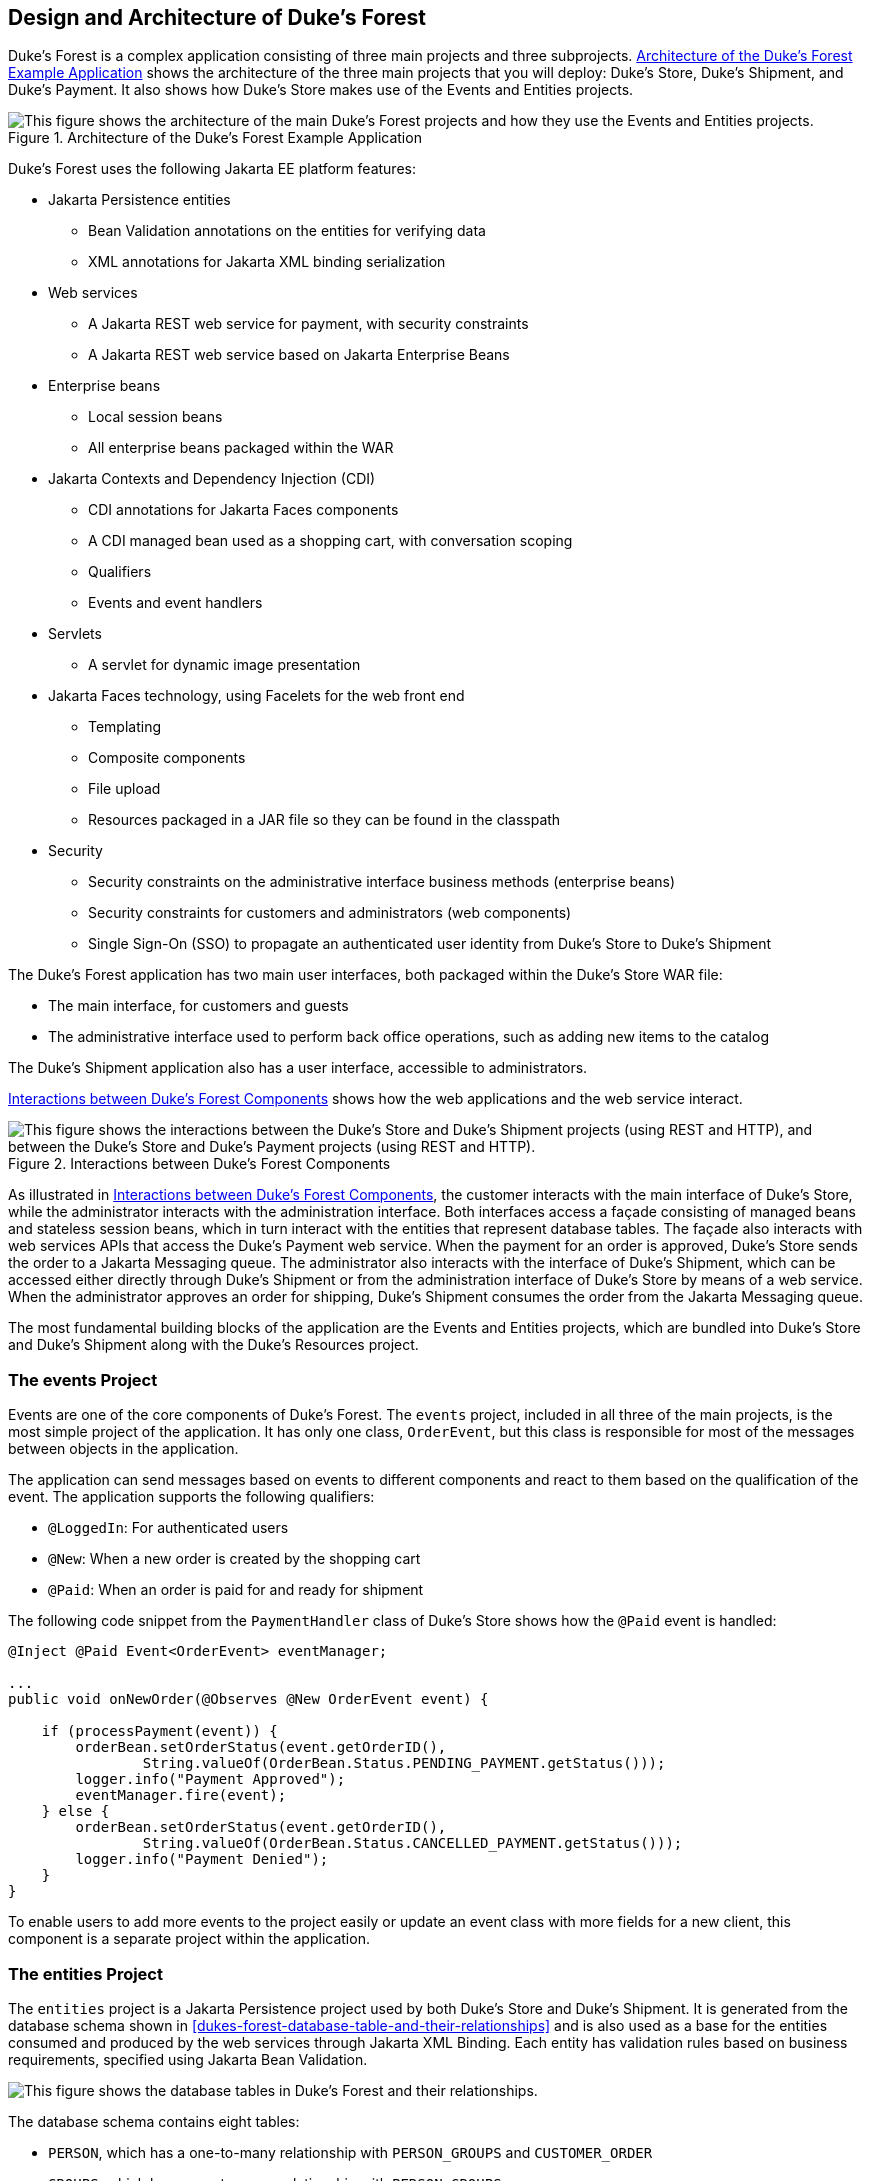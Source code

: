 == Design and Architecture of Duke's Forest

Duke's Forest is a complex application consisting of three main
projects and three subprojects.
<<architecture-of-the-dukes-forest-example-application>> shows the
architecture of the three main projects that you will deploy: Duke's
Store, Duke's Shipment, and Duke's Payment. It also shows how Duke's
Store makes use of the Events and Entities projects.

[[architecture-of-the-dukes-forest-example-application]]
image::jakartaeett_dt_062.svg["This figure shows the architecture of the main Duke's Forest projects and how they use the Events and Entities projects.",title="Architecture of the Duke's Forest Example Application"]

Duke's Forest uses the following Jakarta EE platform features:

* Jakarta Persistence entities

** Bean Validation annotations on the entities for verifying data

** XML annotations for Jakarta XML binding serialization

* Web services

** A Jakarta REST web service for payment, with security constraints

** A Jakarta REST web service based on Jakarta Enterprise Beans

* Enterprise beans

** Local session beans

** All enterprise beans packaged within the WAR

* Jakarta Contexts and Dependency Injection (CDI)

** CDI annotations for Jakarta Faces components

** A CDI managed bean used as a shopping cart, with conversation scoping

** Qualifiers

** Events and event handlers

* Servlets

** A servlet for dynamic image presentation

* Jakarta Faces technology, using Facelets for the web front end

** Templating

** Composite components

** File upload

** Resources packaged in a JAR file so they can be found in the
classpath

* Security

** Security constraints on the administrative interface business
methods (enterprise beans)

** Security constraints for customers and administrators (web
components)

** Single Sign-On (SSO) to propagate an authenticated user identity
from Duke's Store to Duke's Shipment

The Duke's Forest application has two main user interfaces, both
packaged within the Duke's Store WAR file:

* The main interface, for customers and guests
* The administrative interface used to perform back office operations,
such as adding new items to the catalog

The Duke's Shipment application also has a user interface, accessible
to administrators.

<<interactions-between-dukes-forest-components>> shows how the web
applications and the web service interact.

[[interactions-between-dukes-forest-components]]
image::jakartaeett_dt_063.svg["This figure shows the interactions between the Duke's Store and Duke's Shipment projects (using REST and HTTP), and between the Duke's Store and Duke's Payment projects (using REST and HTTP).",title="Interactions between Duke's Forest Components"]

As illustrated in <<interactions-between-dukes-forest-components>>, the
customer interacts with the main interface of Duke's Store, while the
administrator interacts with the administration interface. Both
interfaces access a façade consisting of managed beans and stateless
session beans, which in turn interact with the entities that represent
database tables. The façade also interacts with web services APIs that
access the Duke's Payment web service. When the payment for an order is
approved, Duke's Store sends the order to a Jakarta Messaging queue.
The administrator also interacts with the interface of Duke's Shipment,
which can be accessed either directly through Duke's Shipment or from
the administration interface of Duke's Store by means of a web service.
When the administrator approves an order for shipping, Duke's Shipment
consumes the order from the Jakarta Messaging queue.

The most fundamental building blocks of the application are the Events
and Entities projects, which are bundled into Duke's Store and Duke's
Shipment along with the Duke's Resources project.

=== The events Project

Events are one of the core components of Duke's Forest. The `events`
project, included in all three of the main projects, is the most simple
project of the application. It has only one class, `OrderEvent`, but
this class is responsible for most of the messages between objects in
the application.

The application can send messages based on events to different
components and react to them based on the qualification of the event.
The application supports the following qualifiers:

* `@LoggedIn`: For authenticated users
* `@New`: When a new order is created by the shopping cart
* `@Paid`: When an order is paid for and ready for shipment

The following code snippet from the `PaymentHandler` class of Duke's
Store shows how the `@Paid` event is handled:

[source,java]
----
@Inject @Paid Event<OrderEvent> eventManager;

...
public void onNewOrder(@Observes @New OrderEvent event) {

    if (processPayment(event)) {
        orderBean.setOrderStatus(event.getOrderID(),
                String.valueOf(OrderBean.Status.PENDING_PAYMENT.getStatus()));
        logger.info("Payment Approved");
        eventManager.fire(event);
    } else {
        orderBean.setOrderStatus(event.getOrderID(),
                String.valueOf(OrderBean.Status.CANCELLED_PAYMENT.getStatus()));
        logger.info("Payment Denied");
    }
}
----

To enable users to add more events to the project easily or update an
event class with more fields for a new client, this component is a
separate project within the application.

=== The entities Project

The `entities` project is a Jakarta Persistence project used by both
Duke's Store and Duke's Shipment. It is generated from the database
schema shown in <<dukes-forest-database-table-and-their-relationships>>
and is also used as a base for the entities consumed and produced by
the web services through Jakarta XML Binding. Each entity has
validation rules based on business requirements, specified using
Jakarta Bean Validation.

[[dukes-forest-database-table-and-their-relationships]]
image:jakartaeett_dt_064.svg["This figure shows the database tables in Duke's Forest and their relationships.",title="Duke's Forest Database Tables and Their Relationships"]

The database schema contains eight tables:

* `PERSON`, which has a one-to-many relationship with `PERSON_GROUPS`
and `CUSTOMER_ORDER`

* `GROUPS`, which has a one-to-many relationship with `PERSON_GROUPS`

* `PERSON_GROUPS`, which has a many-to-one relationship with `PERSON`
and `GROUPS` (it is the join table between those two tables)

* `PRODUCT`, which has a many-to-one relationship with `CATEGORY` and a
one-to-many relationship with `ORDER_DETAIL`

* `CATEGORY`, which has a one-to-many relationship with `PRODUCT`

* `CUSTOMER_ORDER`, which has a one-to-many relationship with
`ORDER_DETAIL` and a many-to-one relationship with `PERSON` and
`ORDER_STATUS`

* `ORDER_DETAIL`, which has a many-to-one relationship with `PRODUCT`
and `CUSTOMER_ORDER` (it is the join table between those two tables)

* `ORDER_STATUS`, which has a one-to-many relationship with
`CUSTOMER_ORDER`

The entity classes that correspond to these tables are as follows.

* `Person`, which defines attributes common to customers and
administrators. These attributes are the person's name and contact
information, including street and email addresses. The email address
has a Bean Validation annotation to ensure that the submitted data is
well-formed. The generated table for the `Person` entity also has a
`DTYPE` field that represents the discriminator column. Its value
identifies the subclass (`Customer` or `Administrator`) to which the
person belongs.

* `Customer`, a specialization of `Person` with a specific field for
`CustomerOrder` objects.

* `Administrator`, a specialization of `Person` with fields for
administration privileges.

* `Groups`, which represents the group (`USERS` or `ADMINS`) to which
the user belongs.

* `Product`, which defines attributes for products. These attributes
include name, price, description, associated image, and category.

* `Category`, which defines attributes for product categories. These
attributes include a name and a set of tags.

* `CustomerOrder`, which defines attributes for orders placed by
customers. These attributes include an amount and a date, along with id
values for the customer and the order detail.

* `OrderDetail`, which defines attributes for the order detail. These
attributes include a quantity and id values for the product and the
customer.

* `OrderStatus`, which defines a status attribute for each order.

=== The dukes-payment Project

The `dukes-payment` project is a web project that holds a simple
Payment web service. Since this is an example application, it does not
obtain any real credit information or even customer status to validate
the payment. For now, the only rule imposed by the payment system is to
deny all orders above $1,000. This application illustrates a common
scenario where a third-party payment service is used to validate credit
cards or bank payments.

The project uses HTTP Basic Authentication and JAAS (Java
Authentication and Authorization Service) to authenticate a customer to
a Jakarta REST web service. The implementation itself exposes a simple
method, `processPayment`, which receives an `OrderEvent` to evaluate
and approve or deny the order payment. The method is called from the
checkout process of Duke's Store.

=== The dukes-resources Project

The `dukes-resources` project contains a number of files used by both
Duke's Store and Duke's Shipment, bundled into a JAR file placed in the
classpath. The resources are in the `src/main/resources` directory:

* `META-INF/resources/css`: Two style sheets, `default.css` and
`jsfcrud.css`
* `META-INF/resources/img`: Images used by the projects
* `META-INF/resources/js`: A JavaScript file, `util.js`
* `META-INF/resources/util`: Composite components used by the projects
* `bundles/Bundle.properties`: Application messages in English
* `bundles/Bundle_es.properties`: Application messages in Spanish
* `ValidationMessages.properties`: Bean Validation messages in English
* `ValidationMessages_es.properties`: Bean Validation messages in
Spanish

=== The Duke's Store Project

Duke's Store, a web application, is the core application of Duke's
Forest. It is responsible for the main store interface for customers as
well as the administration interface.

The main interface of Duke's Store allows the user to perform the
following tasks:

* Browsing the product catalog
* Signing up as a new customer
* Adding products to the shopping cart
* Checking out
* Viewing order status

The administration interface of Duke's Store allows administrators to
perform the following tasks:

* Product maintenance (create, edit, update, delete)
* Category maintenance (create, edit, update, delete)
* Customer maintenance (create, edit, update, delete)
* Group maintenance (create, edit, update, delete)

The project also uses stateless session beans as façades for
interactions with the Jakarta Persistence entities described in
<<the-entities-project>>, and CDI managed beans as controllers for
interactions with Facelets pages. The project thus follows the MVC
(Model-View-Controller) pattern and applies the same pattern to all
entities and pages, as in the following example.

* `AbstractFacade` is an abstract class that receives a `Type<T>` and
implements the common operations (CRUD) for this type, where `<T>` is a
Persistence entity.

* `ProductBean` is a stateless session bean that extends
`AbstractFacade`, applying `Product` as `Type<T>`, and injects the
`PersistenceContext` for the `EntityManager`. This bean implements any
custom methods needed to interact with the `Product` entity or to call
a custom query.

* `ProductController` is a CDI managed bean that interacts with the
necessary enterprise beans and Facelets pages to control the way the
data will be displayed.

`ProductBean` begins as follows:

[source,java]
----
@Stateless
public class ProductBean extends AbstractFacade<Product> {
    private static final Logger logger =
        Logger.getLogger(ProductBean.class.getCanonicalName());

    @PersistenceContext(unitName="forestPU")
    private EntityManager em;

    @Override
    protected EntityManager getEntityManager() {
        return em;
    }
    ...
}
----

==== Enterprise Beans Used in Duke's Store

The enterprise beans used in Duke's Store provide the business logic
for the application and are located in the `com.forest.ejb` package.
All are stateless session beans.

`AbstractFacade` is not an enterprise bean but an abstract class that
implements common operations for `Type<T>`, where `<T>` is a
Persistence entity.

Most of the other beans extend `AbstractFacade`, inject the
`PersistenceContext`, and implement any needed custom methods:

* `AdministratorBean`
* `CategoryBean`
* `EventDispatcherBean`
* `GroupsBean`
* `OrderBean`
* `OrderDetailBean`
* `OrderJMSManager`
* `OrderStatusBean`
* `ProductBean`
* `ShoppingCart`
* `UserBean`

The `ShoppingCart` class, although it is in the `ejb` package, is a CDI
managed bean with conversation scope, which means that the request
information will persist across multiple requests. Also, `ShoppingCart`
is responsible for starting the event chain for customer orders, which
invokes the RESTful web service in `dukes-payment` and publishes an
order to the Jakarta Messaging queue for shipping approval if the
payment is successful.

==== Facelets Files Used in the Main Interface of Duke's Store

Like the other case study examples, Duke's Store uses Facelets to
display the user interface. The main interface uses a large number of
Facelets pages to display different areas. The pages are grouped into
directories based on which module they handle.

* `template.xhtml`: Template file, used for both main and
administration interfaces. It first performs a browser check to verify
that the user's browser supports HTML 5, which is required for Duke's
Forest. It divides the screen into several areas and specifies the
client page for each area.

* `topbar.xhtml`: Page for the login area at the top of the screen.

* `top.xhtml`: Page for the title area.

* `left.xhtml`: Page for the left sidebar.

* `index.xhtml`: Page for the main screen content.

* `login.xhtml`: Login page specified in `web.xml`. The main login
interface is provided in `topbar.xhtml`, but this page appears if there
is a login error.

* `admin` directory: Pages related to the administration interface,
described in
<<facelets-files-used-in-the-administration-interface-of-dukes-store>>.

* `customer` directory: Pages related to customers (`Create.xhtml`,
`Edit.xhtml`, `List.xhtml`, `Profile.xhtml`, `View.xhtml`).

* `order` directory: Pages related to orders (`Create.xhtml`,
`List.xhtml`, `MyOrders.xhtml`, `View.xhtml`).

* `orderDetail` directory: Popup page allowing users to view details of
an order (`View_popup.xhtml`).

* `product` directory: Pages related to products (`List.xhtml`,
`ListCategory.xhtml`, `View.xhtml`).

==== Facelets Files Used in the Administration Interface of Duke's Store

The Facelets pages for the administration interface of Duke's Store are
found in the `web/admin` directory:

* `administrator` directory: Pages related to administrator management
(`Create.xhtml`, `Edit.xhtml`, `List.xhtml`, `View.xhtml`)

* `category` directory: Pages related to product category management
(`Create.xhtml`, `Edit.xhtml`, `List.xhtml`, `View.xhtml`)

* `customer` directory: Pages related to customer management
(`Create.xhtml`, `Edit.xhtml`, `List.xhtml`, `Profile.xhtml`,
`View.xhtml`)

* `groups` directory: Pages related to group management
(`Create.xhtml`, `Edit.xhtml`, `List.xhtml`, `View.xhtml`)

* `order` directory: Pages related to order management (`Create.xhtml`,
`Edit.xhtml`, `List.xhtml`, `View.xhtml`)

* `orderDetail` directory: Popup page allowing the administrator to
view details of an order (`View_popup.xhtml`)

* `product` directory: Pages related to product management
(`Confirm.xhtml`, `Create.xhtml`, `Edit.xhtml`, `List.xhtml`,
`View.xhtml`)

==== Managed Beans Used in Duke's Store

Duke's Store uses the following CDI managed beans, which correspond to
the enterprise beans. The beans are in the `com.forest.web` package:

* `AdministratorController`
* `CategoryController`
* `CustomerController`
* `CustomerOrderController`
* `GroupsController`
* `OrderDetailController`
* `OrderStatusController`
* `ProductController`
* `UserController`

==== Helper Classes Used in Duke's Store

The CDI managed beans in the main interface of Duke's Store use the
following helper classes, found in the `com.forest.web.util` package:

* `AbstractPaginationHelper`: An abstract class with methods used by
the managed beans

* `ImageServlet`: A servlet class that retrieves the image content from
the database and displays it

* `JsfUtil`: Class used for Jakarta Faces operations, such as queuing
messages on a `FacesContext` instance

* `MD5Util`: Class used by the `CustomerController` managed bean to
generate an encrypted password for a user

==== Qualifiers Used in Duke's Store

Duke's Store defines the following qualifiers in the
`com.forest.qualifiers` package:

* `@LoggedIn`: Qualifies a user as having logged in
* `@New`: Qualifies an order as new
* `@Paid`: Qualifies an order as paid

==== Event Handlers Used in Duke's Store

Duke's Store defines event handlers related to the `OrderEvent` class
packaged in the `events` project (see <<the-events-project>>). The
event handlers are in the `com.forest.handlers` package.

* `IOrderHandler`: The `IOrderHandler` interface defines a method,
`onNewOrder`, implemented by the two handler classes.

* `PaymentHandler`: The `ShoppingCart` bean fires an `OrderEvent`
qualified as `@New`. The `onNewOrder` method of `PaymentHandler`
observes these events and, when it intercepts them, processes the
payment using the Duke's Payment web service. After a successful
response from the web service, `PaymentHandler` fires the `OrderEvent`
again, this time qualified as `@Paid`.

* `DeliveryHandler`: The `onNewOrder` method of `DeliveryHandler`
observes `OrderEvent` objects qualified as `@Paid` (orders paid and
ready for delivery) and modifies the order status to
`PENDING_SHIPMENT`. When an administrator accesses Duke's Shipment, it
will call the Order Service, a RESTful web service, and ask for all
orders in the database that are ready for delivery.

==== Deployment Descriptors Used in Duke's Store

Duke's Store uses the following deployment descriptors, located in the
`web/WEB-INF` directory:

* `faces-config.xml`: The Jakarta Faces configuration file
* `glassfish-web.xml`: The configuration file specific to GlassFish
Server
* `web.xml`: The web application configuration file

=== The Duke's Shipment Project

Duke's Shipment is a web application with a login page, a main Facelets
page, and some other objects. This application, which is accessible
only to administrators, consumes orders from a Jakarta Messaging queue
and calls the RESTful web service exposed by Duke's Store to update the
order status. The main page of Duke's Shipment shows a list of orders
pending shipping approval and a list of shipped orders. The
administrator can approve or deny orders for shipping. If approved, the
order is shipped, and it appears under the Shipped heading. If denied,
the order disappears from the page, and on the customer's Orders list
it appears as cancelled.

There is also a gear icon on the Pending list that makes an Ajax call
to the Order Service to refresh the list without refreshing the page.
The code looks like this:

[source,xml]
----
<h:commandLink>
    <h:graphicImage library="img" title="Check for new orders"
                    style="border:0px" name="refresh.png"/>
    <f:ajax execute="@form" render="@form" />
</h:commandLink>
----

==== Enterprise Beans Used in Duke's Shipment

The `UserBean` stateless session bean used in Duke's Shipment provides
the business logic for the application and is located in the
`com.forest.shipment.session` package.

Like Duke's Store, Duke's Shipment uses the `AbstractFacade` class.
This class is not an enterprise bean but an abstract class that
implements common operations for `Type<T>`, where `<T>` is a Jakarta
Persistence entity.

The `OrderBrowser` stateless session bean, located in the
`com.forest.shipment.ejb` package, has one method that browses the
Jakarta Messaging order queue and another that consumes an order
message after the administrator approves or denies the order for
shipment. 

==== Facelets Files Used in Duke's Shipment

Duke's Shipment has only one page, so it has many fewer Facelets files
than Duke's Store.

* `template.xhtml`: The template file, like the one in Duke's Store,
first performs a browser check to verify that the user's browser
supports HTML 5, which is required for Duke's Forest. It divides the
screen into areas and specifies the client page for each area.

* `topbar.xhtml`: Page for the login area at the top of the screen.

* `top.xhtml`: Page for the title area.

* `index.xhtml`: Page for the initial main screen content.

* `login.xhtml`: Login page specified in `web.xml`. The main login
interface is provided in `topbar.xhtml`, but this page appears if there
is a login error.

* `admin/index.xhtml`: Page for the main screen content after
authentication.

==== Managed Beans Used in Duke's Shipment

Duke's Shipment uses the following CDI managed beans, in the
`com.forest.shipment` package:

* `web.ShippingBean`: Managed bean that acts as a client to the Order
Service

* `web.UserController`: Managed bean that corresponds to the `UserBean`
session bean

==== Helper Class Used in Duke's Shipment

The Duke's Shipment managed beans use only one helper class, found in
the `com.forest.shipment.web.util` package:

* `JsfUtil`: Class used for Jakarta Faces operations, such as queuing
messages on a `FacesContext` instance

==== Qualifier Used in Duke's Shipment

Duke's Shipment includes the `@LoggedIn` qualifier described in
<<qualifiers-used-in-dukes-store>>.

==== Deployment Descriptors Used in Duke's Shipment

Duke's Shipment uses the following deployment descriptors:

* `faces-config.xml`: The Jakarta Faces configuration file
* `glassfish-web.xml`: The configuration file specific to GlassFish
Server
* `web.xml`: The web application configuration file
